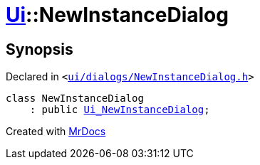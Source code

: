 [#Ui-NewInstanceDialog]
= xref:Ui.adoc[Ui]::NewInstanceDialog
:relfileprefix: ../
:mrdocs:


== Synopsis

Declared in `&lt;https://github.com/PrismLauncher/PrismLauncher/blob/develop/launcher/ui/dialogs/NewInstanceDialog.h#L44[ui&sol;dialogs&sol;NewInstanceDialog&period;h]&gt;`

[source,cpp,subs="verbatim,replacements,macros,-callouts"]
----
class NewInstanceDialog
    : public xref:Ui_NewInstanceDialog.adoc[Ui&lowbar;NewInstanceDialog];
----






[.small]#Created with https://www.mrdocs.com[MrDocs]#
